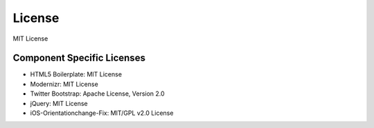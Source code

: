 License
=========
MIT License

Component Specific Licenses
----------------------------
* HTML5 Boilerplate: MIT License
* Modernizr: MIT License
* Twitter Bootstrap: Apache License, Version 2.0
* jQuery: MIT License
* iOS-Orientationchange-Fix: MIT/GPL v2.0 License